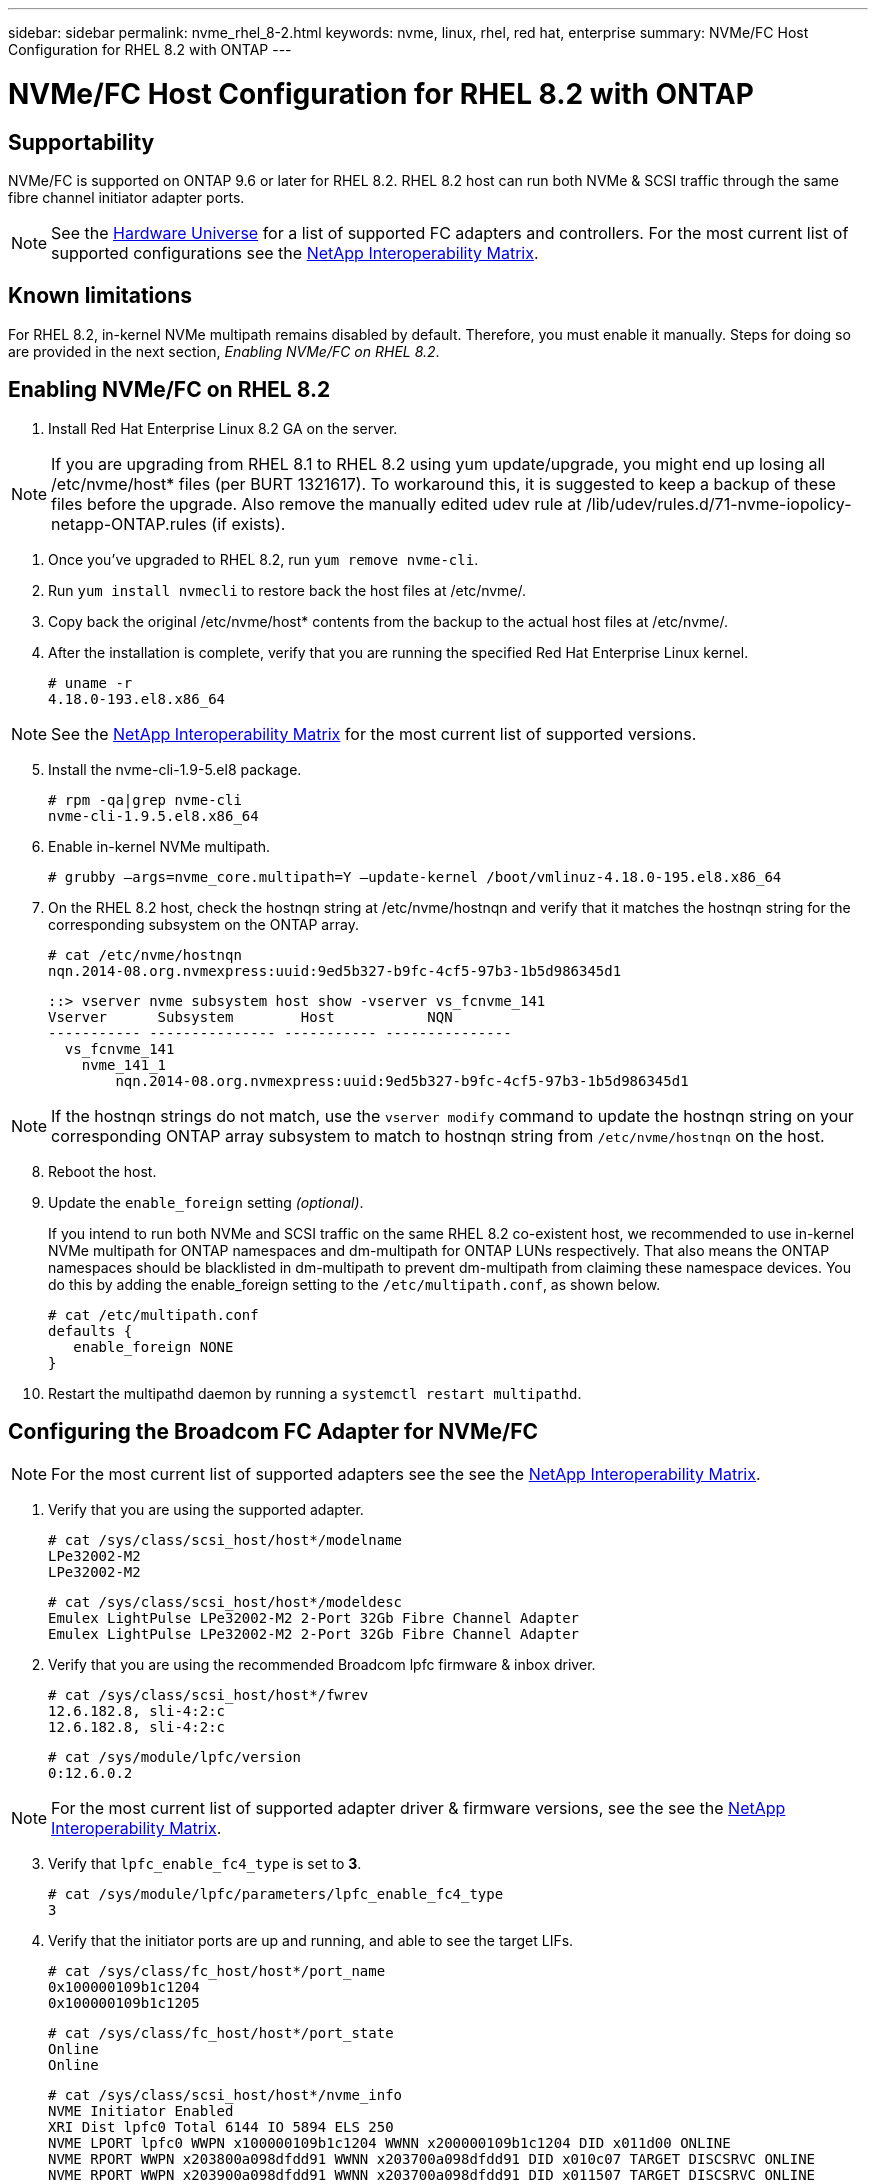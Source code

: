 ---
sidebar: sidebar
permalink: nvme_rhel_8-2.html
keywords: nvme, linux, rhel, red hat, enterprise
summary: NVMe/FC Host Configuration for RHEL 8.2 with ONTAP
---

= NVMe/FC Host Configuration for RHEL 8.2 with ONTAP
:toc: macro
:hardbreaks:
:toclevels: 1
:nofooter:
:icons: font
:linkattrs:
:imagesdir: ./media/

== Supportability

NVMe/FC is supported on ONTAP 9.6 or later for RHEL 8.2. RHEL 8.2 host can run both NVMe & SCSI traffic through the same fibre channel initiator adapter ports.

NOTE: See the link:https://hwu.netapp.com/Home/Index[Hardware Universe] for a list of supported FC adapters and controllers. For the most current list of supported configurations see the link:https://mysupport.netapp.com/matrix/[NetApp Interoperability Matrix].

==	Known limitations

For RHEL 8.2, in-kernel NVMe multipath remains disabled by default. Therefore, you must enable it manually. Steps for doing so are provided in the next section, _Enabling NVMe/FC on RHEL 8.2_.


==	Enabling NVMe/FC on RHEL 8.2

.	Install Red Hat Enterprise Linux 8.2 GA on the server.

NOTE: If you are upgrading from RHEL 8.1 to RHEL 8.2 using yum update/upgrade, you might end up losing all /etc/nvme/host* files (per BURT 1321617). To workaround this, it is suggested to keep a backup of these files before the upgrade. Also remove the manually edited udev rule at /lib/udev/rules.d/71-nvme-iopolicy-netapp-ONTAP.rules (if exists).

. Once you've upgraded to RHEL 8.2, run `+yum remove nvme-cli+`.

. Run `+yum install nvmecli+` to restore back the host files at /etc/nvme/.

. Copy back the original /etc/nvme/host* contents from the backup to the actual host files at /etc/nvme/.

.	After the installation is complete, verify that you are running the specified Red Hat Enterprise Linux kernel.

+
----
# uname -r
4.18.0-193.el8.x86_64
----

NOTE: See the link:https://mysupport.netapp.com/matrix/[NetApp Interoperability Matrix] for the most current list of supported versions.


[start=5]

.	Install the nvme-cli-1.9-5.el8 package.

+
----
# rpm -qa|grep nvme-cli
nvme-cli-1.9.5.el8.x86_64
----

.	Enable in-kernel NVMe multipath.
+
----
# grubby –args=nvme_core.multipath=Y –update-kernel /boot/vmlinuz-4.18.0-195.el8.x86_64
----

.	On the RHEL 8.2 host, check the hostnqn string at /etc/nvme/hostnqn and verify that it matches the hostnqn string for the corresponding subsystem on the ONTAP array.
+
----
# cat /etc/nvme/hostnqn
nqn.2014-08.org.nvmexpress:uuid:9ed5b327-b9fc-4cf5-97b3-1b5d986345d1
----
+
----
::> vserver nvme subsystem host show -vserver vs_fcnvme_141
Vserver      Subsystem        Host           NQN
----------- --------------- ----------- ---------------
  vs_fcnvme_141
    nvme_141_1
        nqn.2014-08.org.nvmexpress:uuid:9ed5b327-b9fc-4cf5-97b3-1b5d986345d1
----

NOTE: If the hostnqn strings do not match, use the `+vserver modify+` command to update the hostnqn string on your corresponding ONTAP array subsystem to match to hostnqn string from `+/etc/nvme/hostnqn+` on the host.

[start=8]

.	Reboot the host.

. Update the `+enable_foreign+` setting _(optional)_.
+
If you intend to run both NVMe and SCSI traffic on the same RHEL 8.2 co-existent host, we recommended to use in-kernel NVMe multipath for ONTAP namespaces and dm-multipath for ONTAP LUNs respectively. That also means the ONTAP namespaces should be blacklisted in dm-multipath to prevent dm-multipath from claiming these namespace devices. You do this by adding the enable_foreign setting to the `+/etc/multipath.conf+`, as shown below.
+
----
# cat /etc/multipath.conf
defaults {
   enable_foreign NONE
}
----

.	Restart the multipathd daemon by running a `+systemctl restart multipathd+`.

== Configuring the Broadcom FC Adapter for NVMe/FC

NOTE: For the most current list of supported adapters see the see the link:https://mysupport.netapp.com/matrix/[NetApp Interoperability Matrix].

.	Verify that you are using the supported adapter.

+
----
# cat /sys/class/scsi_host/host*/modelname
LPe32002-M2
LPe32002-M2
----
+
----
# cat /sys/class/scsi_host/host*/modeldesc
Emulex LightPulse LPe32002-M2 2-Port 32Gb Fibre Channel Adapter
Emulex LightPulse LPe32002-M2 2-Port 32Gb Fibre Channel Adapter
----

. Verify that you are using the recommended Broadcom lpfc firmware & inbox driver.

+
----
# cat /sys/class/scsi_host/host*/fwrev
12.6.182.8, sli-4:2:c
12.6.182.8, sli-4:2:c
----
+
----
# cat /sys/module/lpfc/version
0:12.6.0.2
----


NOTE: For the most current list of supported adapter driver & firmware versions, see the see the link:https://mysupport.netapp.com/matrix/[NetApp Interoperability Matrix].

[start=3]

.	Verify that `+lpfc_enable_fc4_type+` is set to *3*.
+
----
# cat /sys/module/lpfc/parameters/lpfc_enable_fc4_type
3
----

.	Verify that the initiator ports are up and running, and able to see the target LIFs.
+
----
# cat /sys/class/fc_host/host*/port_name
0x100000109b1c1204
0x100000109b1c1205
----
+
----
# cat /sys/class/fc_host/host*/port_state
Online
Online
----
+
----
# cat /sys/class/scsi_host/host*/nvme_info
NVME Initiator Enabled
XRI Dist lpfc0 Total 6144 IO 5894 ELS 250
NVME LPORT lpfc0 WWPN x100000109b1c1204 WWNN x200000109b1c1204 DID x011d00 ONLINE
NVME RPORT WWPN x203800a098dfdd91 WWNN x203700a098dfdd91 DID x010c07 TARGET DISCSRVC ONLINE
NVME RPORT WWPN x203900a098dfdd91 WWNN x203700a098dfdd91 DID x011507 TARGET DISCSRVC ONLINE
NVME Statistics
LS: Xmt 0000000f78 Cmpl 0000000f78 Abort 00000000
LS XMIT: Err 00000000 CMPL: xb 00000000 Err 00000000
Total FCP Cmpl 000000002fe29bba Issue 000000002fe29bc4 OutIO 000000000000000a
abort 00001bc7 noxri 00000000 nondlp 00000000 qdepth 00000000 wqerr 00000000 err 00000000
FCP CMPL: xb 00001e15 Err 0000d906
NVME Initiator Enabled
XRI Dist lpfc1 Total 6144 IO 5894 ELS 250
NVME LPORT lpfc1 WWPN x100000109b1c1205 WWNN x200000109b1c1205 DID x011900 ONLINE
NVME RPORT WWPN x203d00a098dfdd91 WWNN x203700a098dfdd91 DID x010007 TARGET DISCSRVC ONLINE
NVME RPORT WWPN x203a00a098dfdd91 WWNN x203700a098dfdd91 DID x012a07 TARGET DISCSRVC ONLINE
NVME Statistics
LS: Xmt 0000000fa8 Cmpl 0000000fa8 Abort 00000000
LS XMIT: Err 00000000 CMPL: xb 00000000 Err 00000000
Total FCP Cmpl 000000002e14f170 Issue 000000002e14f17a OutIO 000000000000000a
abort 000016bb noxri 00000000 nondlp 00000000 qdepth 00000000 wqerr 00000000 err 00000000
FCP CMPL: xb 00001f50 Err 0000d9f8
----
+
. Enable 1 MB I/O size _(optional)_.
+
The `+lpfc_sg_seg_cnt+` parameter needs to be set to 256 for the lpfc driver to issue I/O requests upto 1 MB size.
+
----
# cat /etc/modprobe.d/lpfc.conf
options lpfc lpfc_sg_seg_cnt=256
----

. Run a `+dracut -f+` command and then reboot the host.
+
. After the host boots up, verify that `+lpfc_sg_seg_cnt+` is set to 256.
+
----
# cat /sys/module/lpfc/parameters/lpfc_sg_seg_cnt
256
----

==	LPFC Verbose Logging

The list of lpfc driver logging bitmasks available for NVMe/FC, as seen at `+drivers/scsi/lpfc/lpfc_logmsg.h+`, is shown below.

----
# define LOG_NVME 0x00100000 /* NVME general events. */
# define LOG_NVME_DISC 0x00200000 /* NVME Discovery/Connect events. */
# define LOG_NVME_ABTS 0x00400000 /* NVME ABTS events. */
# define LOG_NVME_IOERR 0x00800000 /* NVME IO Error events. */
----

. You can set the `+lpfc_log_verbose+`` driver setting (appended to the `+lpfc+` line at `+/etc/modprobe.d/lpfc.conf+`) to any of the values above for logging NVMe/FC events from an lpfc driver perspective.

. You then recreate the initiramfs by running `+dracut -f+` and then rebooting the host.

. After rebooting, verify that the verbose logging has applied by checking the following, using the above `+LOG_NVME_DISC+` bitmask as an example.
+
----
# cat /etc/modprobe.d/lpfc.conf
lpfc_enable_fc4_type=3 lpfc_log_verbose=0xf00083
----

----
# cat /sys/module/lpfc/parameters/lpfc_log_verbose
15728771
----
